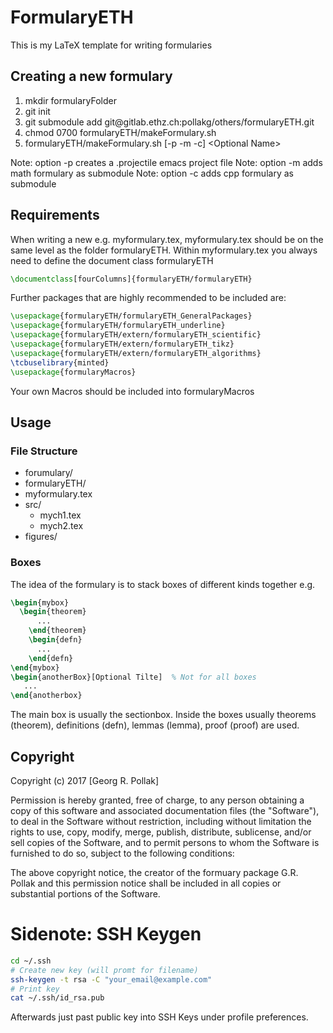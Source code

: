 * FormularyETH
	This is my LaTeX template for writing formularies
** Creating a new formulary
1. mkdir formularyFolder
2. git init
3. git submodule add git@gitlab.ethz.ch:pollakg/others/formularyETH.git
4. chmod 0700 formularyETH/makeFormulary.sh
5. formularyETH/makeFormulary.sh [-p -m -c] <Optional Name>
Note: option -p creates a .projectile emacs project file
Note: option -m adds math formulary as submodule
Note: option -c adds cpp formulary as submodule

** Requirements
 When writing a new e.g. myformulary.tex, myformulary.tex should be on the same level
 as the folder formularyETH.  
 Within myformulary.tex you always need to define the document class formularyETH
#+BEGIN_SRC latex
\documentclass[fourColumns]{formularyETH/formularyETH}
#+END_SRC
 Further packages that are highly recommended to be included are:
#+BEGIN_SRC latex
\usepackage{formularyETH/formularyETH_GeneralPackages}
\usepackage{formularyETH/formularyETH_underline}
\usepackage{formularyETH/extern/formularyETH_scientific}
\usepackage{formularyETH/extern/formularyETH_tikz}
\usepackage{formularyETH/extern/formularyETH_algorithms}
\tcbuselibrary{minted}
\usepackage{formularyMacros}
#+END_SRC
 Your own Macros should be included into formularyMacros
** Usage
*** File Structure
- forumulary/
- formularyETH/
- myformulary.tex
- src/
    - mych1.tex
    - mych2.tex
- figures/
*** Boxes
		The idea of the formulary is to stack boxes of different kinds together e.g.
#+BEGIN_SRC latex
\begin{mybox}
  \begin{theorem}
	  ...
	\end{theorem}
	\begin{defn}
	  ...
	\end{defn}
\end{mybox}
\begin{anotherBox}[Optional Tilte]  % Not for all boxes
   ...   
\end{anotherbox}  
#+END_SRC
	The main box is usually the sectionbox.   
    Inside the boxes usually theorems (theorem), definitions (defn), lemmas (lemma), proof (proof)
	are used.
** Copyright
		Copyright (c) 2017 [Georg R. Pollak]  

		Permission is hereby granted, free of charge, to any person obtaining a copy
		of this software and associated documentation files (the "Software"), to deal
		in the Software without restriction, including without limitation the rights
		to use, copy, modify, merge, publish, distribute, sublicense, and/or sell
		copies of the Software, and to permit persons to whom the Software is
		furnished to do so, subject to the following conditions:

		The above copyright notice, the creator of the formuary package G.R. Pollak
		and this permission notice shall be included in all copies or substantial portions of the Software.
* Sidenote: SSH Keygen
#+BEGIN_SRC bash
cd ~/.ssh
# Create new key (will promt for filename)
ssh-keygen -t rsa -C "your_email@example.com"
# Print key
cat ~/.ssh/id_rsa.pub
#+END_SRC
Afterwards just past public key into SSH Keys under profile preferences.